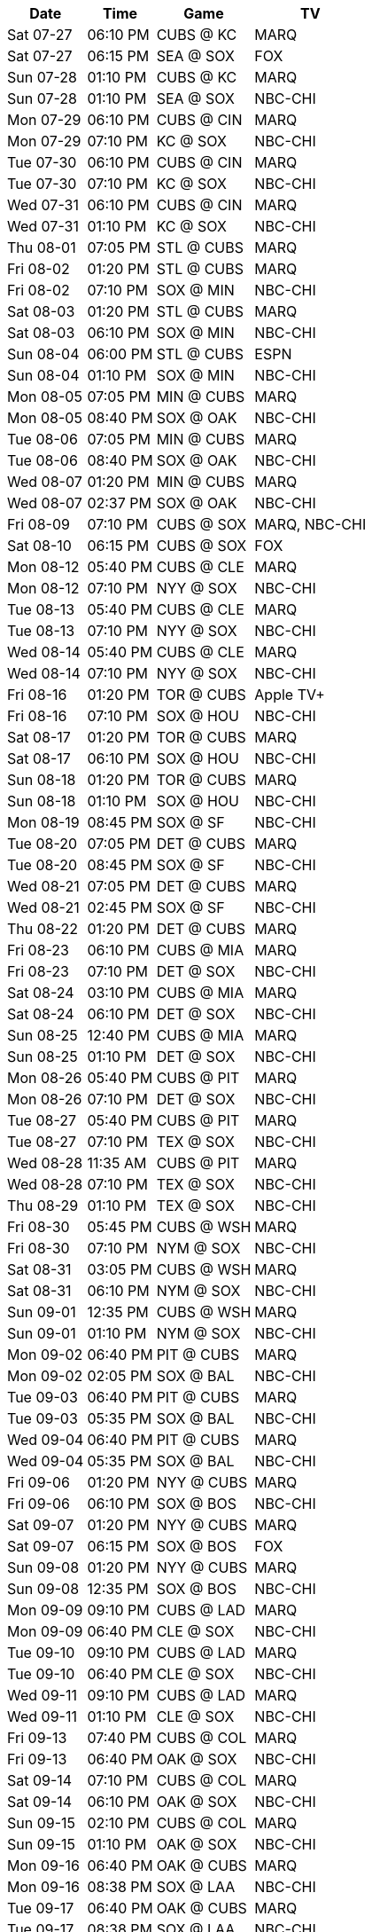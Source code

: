[%autowidth.stretch]
|===
|Date |Time |Game |TV


|Sat 07-27 |06:10 PM |CUBS @ KC |MARQ

|Sat 07-27 |06:15 PM |SEA @ SOX |FOX

|Sun 07-28 |01:10 PM |CUBS @ KC |MARQ

|Sun 07-28 |01:10 PM |SEA @ SOX |NBC-CHI

|Mon 07-29 |06:10 PM |CUBS @ CIN |MARQ

|Mon 07-29 |07:10 PM |KC @ SOX |NBC-CHI

|Tue 07-30 |06:10 PM |CUBS @ CIN |MARQ

|Tue 07-30 |07:10 PM |KC @ SOX |NBC-CHI

|Wed 07-31 |06:10 PM |CUBS @ CIN |MARQ

|Wed 07-31 |01:10 PM |KC @ SOX |NBC-CHI

|Thu 08-01 |07:05 PM |STL @ CUBS |MARQ

|Fri 08-02 |01:20 PM |STL @ CUBS |MARQ

|Fri 08-02 |07:10 PM |SOX @ MIN |NBC-CHI

|Sat 08-03 |01:20 PM |STL @ CUBS |MARQ

|Sat 08-03 |06:10 PM |SOX @ MIN |NBC-CHI

|Sun 08-04 |06:00 PM |STL @ CUBS |ESPN

|Sun 08-04 |01:10 PM |SOX @ MIN |NBC-CHI

|Mon 08-05 |07:05 PM |MIN @ CUBS |MARQ

|Mon 08-05 |08:40 PM |SOX @ OAK |NBC-CHI

|Tue 08-06 |07:05 PM |MIN @ CUBS |MARQ

|Tue 08-06 |08:40 PM |SOX @ OAK |NBC-CHI

|Wed 08-07 |01:20 PM |MIN @ CUBS |MARQ

|Wed 08-07 |02:37 PM |SOX @ OAK |NBC-CHI

|Fri 08-09 |07:10 PM |CUBS @ SOX |MARQ, NBC-CHI

|Sat 08-10 |06:15 PM |CUBS @ SOX |FOX

|Mon 08-12 |05:40 PM |CUBS @ CLE |MARQ

|Mon 08-12 |07:10 PM |NYY @ SOX |NBC-CHI

|Tue 08-13 |05:40 PM |CUBS @ CLE |MARQ

|Tue 08-13 |07:10 PM |NYY @ SOX |NBC-CHI

|Wed 08-14 |05:40 PM |CUBS @ CLE |MARQ

|Wed 08-14 |07:10 PM |NYY @ SOX |NBC-CHI

|Fri 08-16 |01:20 PM |TOR @ CUBS |Apple TV+

|Fri 08-16 |07:10 PM |SOX @ HOU |NBC-CHI

|Sat 08-17 |01:20 PM |TOR @ CUBS |MARQ

|Sat 08-17 |06:10 PM |SOX @ HOU |NBC-CHI

|Sun 08-18 |01:20 PM |TOR @ CUBS |MARQ

|Sun 08-18 |01:10 PM |SOX @ HOU |NBC-CHI

|Mon 08-19 |08:45 PM |SOX @ SF |NBC-CHI

|Tue 08-20 |07:05 PM |DET @ CUBS |MARQ

|Tue 08-20 |08:45 PM |SOX @ SF |NBC-CHI

|Wed 08-21 |07:05 PM |DET @ CUBS |MARQ

|Wed 08-21 |02:45 PM |SOX @ SF |NBC-CHI

|Thu 08-22 |01:20 PM |DET @ CUBS |MARQ

|Fri 08-23 |06:10 PM |CUBS @ MIA |MARQ

|Fri 08-23 |07:10 PM |DET @ SOX |NBC-CHI

|Sat 08-24 |03:10 PM |CUBS @ MIA |MARQ

|Sat 08-24 |06:10 PM |DET @ SOX |NBC-CHI

|Sun 08-25 |12:40 PM |CUBS @ MIA |MARQ

|Sun 08-25 |01:10 PM |DET @ SOX |NBC-CHI

|Mon 08-26 |05:40 PM |CUBS @ PIT |MARQ

|Mon 08-26 |07:10 PM |DET @ SOX |NBC-CHI

|Tue 08-27 |05:40 PM |CUBS @ PIT |MARQ

|Tue 08-27 |07:10 PM |TEX @ SOX |NBC-CHI

|Wed 08-28 |11:35 AM |CUBS @ PIT |MARQ

|Wed 08-28 |07:10 PM |TEX @ SOX |NBC-CHI

|Thu 08-29 |01:10 PM |TEX @ SOX |NBC-CHI

|Fri 08-30 |05:45 PM |CUBS @ WSH |MARQ

|Fri 08-30 |07:10 PM |NYM @ SOX |NBC-CHI

|Sat 08-31 |03:05 PM |CUBS @ WSH |MARQ

|Sat 08-31 |06:10 PM |NYM @ SOX |NBC-CHI

|Sun 09-01 |12:35 PM |CUBS @ WSH |MARQ

|Sun 09-01 |01:10 PM |NYM @ SOX |NBC-CHI

|Mon 09-02 |06:40 PM |PIT @ CUBS |MARQ

|Mon 09-02 |02:05 PM |SOX @ BAL |NBC-CHI

|Tue 09-03 |06:40 PM |PIT @ CUBS |MARQ

|Tue 09-03 |05:35 PM |SOX @ BAL |NBC-CHI

|Wed 09-04 |06:40 PM |PIT @ CUBS |MARQ

|Wed 09-04 |05:35 PM |SOX @ BAL |NBC-CHI

|Fri 09-06 |01:20 PM |NYY @ CUBS |MARQ

|Fri 09-06 |06:10 PM |SOX @ BOS |NBC-CHI

|Sat 09-07 |01:20 PM |NYY @ CUBS |MARQ

|Sat 09-07 |06:15 PM |SOX @ BOS |FOX

|Sun 09-08 |01:20 PM |NYY @ CUBS |MARQ

|Sun 09-08 |12:35 PM |SOX @ BOS |NBC-CHI

|Mon 09-09 |09:10 PM |CUBS @ LAD |MARQ

|Mon 09-09 |06:40 PM |CLE @ SOX |NBC-CHI

|Tue 09-10 |09:10 PM |CUBS @ LAD |MARQ

|Tue 09-10 |06:40 PM |CLE @ SOX |NBC-CHI

|Wed 09-11 |09:10 PM |CUBS @ LAD |MARQ

|Wed 09-11 |01:10 PM |CLE @ SOX |NBC-CHI

|Fri 09-13 |07:40 PM |CUBS @ COL |MARQ

|Fri 09-13 |06:40 PM |OAK @ SOX |NBC-CHI

|Sat 09-14 |07:10 PM |CUBS @ COL |MARQ

|Sat 09-14 |06:10 PM |OAK @ SOX |NBC-CHI

|Sun 09-15 |02:10 PM |CUBS @ COL |MARQ

|Sun 09-15 |01:10 PM |OAK @ SOX |NBC-CHI

|Mon 09-16 |06:40 PM |OAK @ CUBS |MARQ

|Mon 09-16 |08:38 PM |SOX @ LAA |NBC-CHI

|Tue 09-17 |06:40 PM |OAK @ CUBS |MARQ

|Tue 09-17 |08:38 PM |SOX @ LAA |NBC-CHI

|Wed 09-18 |01:20 PM |OAK @ CUBS |MARQ

|Wed 09-18 |03:07 PM |SOX @ LAA |NBC-CHI

|Thu 09-19 |06:40 PM |WSH @ CUBS |MARQ

|Fri 09-20 |01:20 PM |WSH @ CUBS |MARQ

|Fri 09-20 |08:40 PM |SOX @ SD |NBC-CHI

|Sat 09-21 |01:20 PM |WSH @ CUBS |MARQ

|Sat 09-21 |07:40 PM |SOX @ SD |NBC-CHI

|Sun 09-22 |01:20 PM |WSH @ CUBS |MARQ

|Sun 09-22 |03:10 PM |SOX @ SD |NBC-CHI

|Mon 09-23 |05:40 PM |CUBS @ PHI |MARQ

|Tue 09-24 |05:40 PM |CUBS @ PHI |MARQ

|Tue 09-24 |06:40 PM |LAA @ SOX |NBC-CHI

|Wed 09-25 |05:05 PM |CUBS @ PHI |MARQ

|Wed 09-25 |06:40 PM |LAA @ SOX |NBC-CHI

|Thu 09-26 |01:10 PM |LAA @ SOX |NBC-CHI

|Fri 09-27 |01:20 PM |CIN @ CUBS |MARQ

|Fri 09-27 |05:40 PM |SOX @ DET |NBC-CHI

|Sat 09-28 |01:20 PM |CIN @ CUBS |MARQ

|Sat 09-28 |12:10 PM |SOX @ DET |NBC-CHI

|Sun 09-29 |02:20 PM |CIN @ CUBS |MARQ

|Sun 09-29 |02:10 PM |SOX @ DET |NBC-CHI

|===

